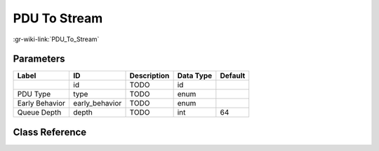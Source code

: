 -------------
PDU To Stream
-------------

:gr-wiki-link:`PDU_To_Stream`

Parameters
**********

+-------------------------+-------------------------+-------------------------+-------------------------+-------------------------+
|Label                    |ID                       |Description              |Data Type                |Default                  |
+=========================+=========================+=========================+=========================+=========================+
|                         |id                       |TODO                     |id                       |                         |
+-------------------------+-------------------------+-------------------------+-------------------------+-------------------------+
|PDU Type                 |type                     |TODO                     |enum                     |                         |
+-------------------------+-------------------------+-------------------------+-------------------------+-------------------------+
|Early Behavior           |early_behavior           |TODO                     |enum                     |                         |
+-------------------------+-------------------------+-------------------------+-------------------------+-------------------------+
|Queue Depth              |depth                    |TODO                     |int                      |64                       |
+-------------------------+-------------------------+-------------------------+-------------------------+-------------------------+

Class Reference
*******************

.. tabs::

   .. group-tab:: Python
      TODO

   .. group-tab:: C++

      .. doxygengroup:: block_pdu_pdu_to_stream
         :content-only:
         :undoc-members:
         :private-members:
         :members:

